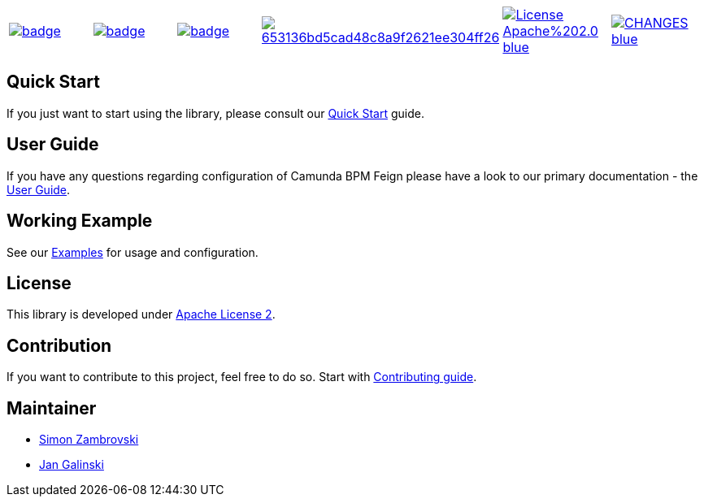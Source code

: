 [cols="a,a,a,a,a,a"]
|===
| // travis
image::https://github.com/holunda-io/camunda-bpm-data/workflows/default/badge.svg[caption="Build Status", link=https://github.com/holunda-io/camunda-bpm-data/actions]
| // maven central
image::https://maven-badges.herokuapp.com/maven-central/io.holunda.taskpool/camunda-bpm-data/badge.svg[caption="Maven Central", link=https://maven-badges.herokuapp.com/maven-central/io.holunda.taskpool/camunda-bpm-data]
| // codecov
image::https://codecov.io/gh/holunda-io/camunda-bpm-data/branch/master/graph/badge.svg[caption="codecov", link=https://codecov.io/gh/holunda-io/camunda-bpm-data]
| // codacy
image::https://api.codacy.com/project/badge/Grade/653136bd5cad48c8a9f2621ee304ff26[caption="Codacy Badge", link=https://app.codacy.com/app/zambrovski/camunda-bpm-data?utm_source=github.com&utm_medium=referral&utm_content=holunda-io/camunda-bpm-data&utm_campaign=Badge_Grade_Dashboard]
| // license
image::https://img.shields.io/badge/License-Apache%202.0-blue.svg[caption="License", link="https://www.holunda.io/camunda-bpm-data/license"]
| // changelog
image::https://img.shields.io/badge/CHANGES----blue.svg[caption="Change log" link="https://www.holunda.io/camunda-bpm-data/changelog"]
|===


== Quick Start

If you just want to start using the library, please consult our link:https://www.holunda.io/camunda-bpm-data/quick-start[Quick Start]
guide.

== User Guide

If you have any questions regarding configuration of Camunda BPM Feign please
have a look to our primary documentation - the link:https://www.holunda.io/camunda-bpm-data/wiki/user-guide[User Guide].

== Working Example

See our link:https://www.holunda.io/camunda-bpm-data/wiki/user-guide/examples[Examples] for usage and configuration.

== License

This library is developed under link:https://www.holunda.io/camunda-bpm-data/license[Apache License 2].

== Contribution

If you want to contribute to this project, feel free to do so. Start with link:http://holunda.io/camunda-bpm-data/wiki/developer-guide/contribution[Contributing guide].

== Maintainer

* link:https://gihub.com/zambrovski[Simon Zambrovski]
* link:https://github.com/jangalinski[Jan Galinski]
